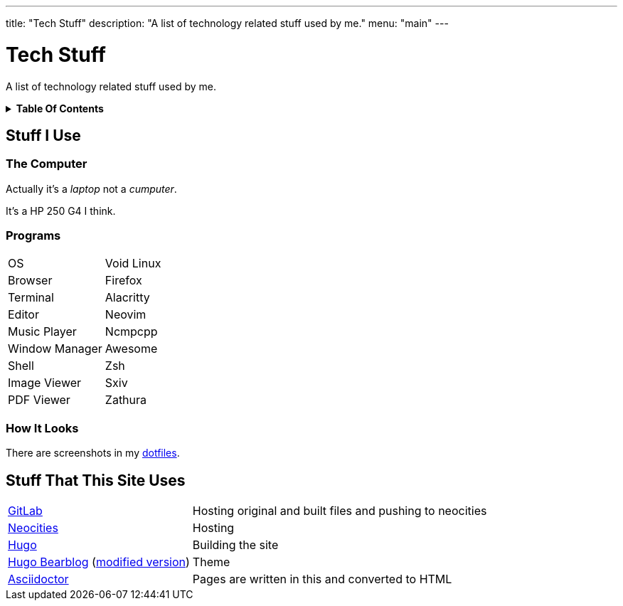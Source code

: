 ---
title: "Tech Stuff"
description: "A list of technology related stuff used by me."
menu: "main"
---

= Tech Stuff
:toc: macro
:toc-title!:

A list of technology related stuff used by me.

.*Table Of Contents*
[%collapsible]
====
toc::[]
====

== Stuff I Use

=== The Computer
Actually it's a _laptop_ not a _cumputer_.

It's a HP 250 G4 I think.

=== Programs
[horizontal]
OS:: Void Linux
Browser:: Firefox
Terminal:: Alacritty
Editor:: Neovim
Music Player:: Ncmpcpp
Window Manager:: Awesome
Shell:: Zsh
Image Viewer:: Sxiv
PDF Viewer:: Zathura

=== How It Looks
There are screenshots in my link:../dotfiles/[dotfiles].

== Stuff That This Site Uses
[horizontal]
https://gitlab.com/[GitLab]:: Hosting original and built files and pushing to neocities
https://neocities.org/[Neocities]:: Hosting
https://gohugo.io/[Hugo]:: Building the site
https://github.com/janraasch/hugo-bearblog/[Hugo Bearblog] (https://github.com/notchtc/hugo-bearblog[modified version]):: Theme
https://asciidoctor.org/[Asciidoctor]:: Pages are written in this and converted to HTML
